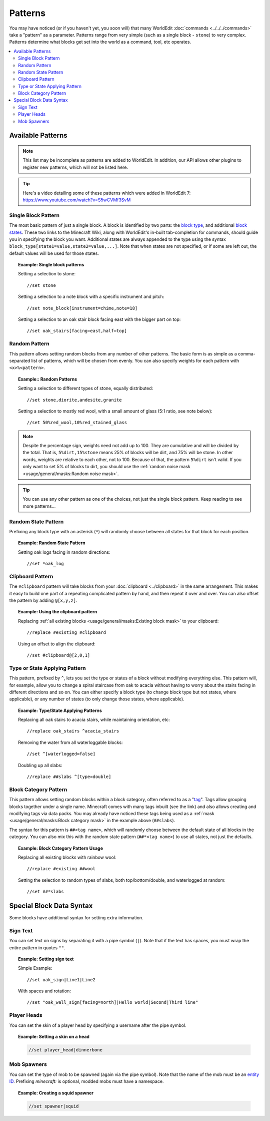 Patterns
========

You may have noticed (or if you haven't yet, you soon will) that many WorldEdit :doc:`commands <../../../commands>` take a "pattern" as a parameter. Patterns range from very simple (such as a single block - ``stone``) to very complex. Patterns determine what blocks get set into the world as a command, tool, etc operates.

.. contents::
    :local:
    :backlinks: none


Available Patterns
~~~~~~~~~~~~~~~~~~

.. note:: This list may be incomplete as patterns are added to WorldEdit. In addition, our API allows other plugins to register new patterns, which will not be listed here.

.. tip:: Here's a video detailing some of these patterns which were added in WorldEdit 7: https://www.youtube.com/watch?v=S5wCVMf3SvM

Single Block Pattern
--------------------

The most basic pattern of just a single block. A block is identified by two parts: the `block type <https://minecraft.wiki/w/Java_Edition_data_values#IDs>`_, and additional `block states <https://minecraft.gamepedia.com/Block_states>`_. These two links to the Minecraft Wiki, along with WorldEdit's in-built tab-completion for commands, should guide you in specifying the block you want. Additional states are always appended to the type using the syntax ``block_type[state1=value,state2=value,...]``. Note that when states are not specified, or if some are left out, the default values will be used for those states.

.. topic:: Example: Single block patterns

    Setting a selection to stone::

        //set stone

    Setting a selection to a note block with a specific instrument and pitch::

        //set note_block[instrument=chime,note=18]

    Setting a selection to an oak stair block facing east with the bigger part on top::

        //set oak_stairs[facing=east,half=top]



Random Pattern
--------------

This pattern allows setting random blocks from any number of other patterns. The basic form is as simple as a comma-separated list of patterns, which will be chosen from evenly. You can also specify weights for each pattern with ``<x>%<pattern>``.

.. topic:: Example:: Random Patterns

    Setting a selection to different types of stone, equally distributed::

        //set stone,diorite,andesite,granite

    Setting a selection to mostly red wool, with a small amount of glass (5:1 ratio, see note below)::

        //set 50%red_wool,10%red_stained_glass

.. note::  Despite the percentage sign, weights need not add up to 100. They are cumulative and will be divided by the total. That is, ``5%dirt,15%stone`` means 25% of blocks will be dirt, and 75% will be stone. In other words, weights are relative to each other, not to 100. Because of that, the pattern ``5%dirt`` isn't valid. If you only want to set 5% of blocks to dirt, you should use the :ref:`random noise mask <usage/general/masks:Random noise mask>`.

.. tip:: You can use any other pattern as one of the choices, not just the single block pattern. Keep reading to see more patterns...

Random State Pattern
--------------------

Prefixing any block type with an asterisk (``*``) will randomly choose between all states for that block for each position.

.. topic:: Example: Random State Pattern

    Setting oak logs facing in random directions::

        //set *oak_log

Clipboard Pattern
-----------------

The ``#clipboard`` pattern will take blocks from your :doc:`clipboard <../clipboard>` in the same arrangement. This makes it easy to build one part of a repeating complicated pattern by hand, and then repeat it over and over. You can also offset the pattern by adding ``@[x,y,z]``.

.. topic:: Example: Using the clipboard pattern

    Replacing :ref:`all existing blocks <usage/general/masks:Existing block mask>` to your clipboard::

        //replace #existing #clipboard

    .. centered::
        Using the clipboard in the first image to replace a hill. Note the repeating layers.

    |clipboard_pattern|  |clipboard_replace|

    Using an offset to align the clipboard::

        //set #clipboard@[2,0,1]

.. |clipboard_pattern| image:: /images/patterns/clipboard.png
    :width: 30%

.. |clipboard_replace| image:: /images/patterns/clipboard_replace.png
    :width: 45%

Type or State Applying Pattern
------------------------------

This pattern, prefixed by ``^``, lets you set the type or states of a block without modifying everything else. This pattern will, for example, allow you to change a spiral staircase from oak to acacia without having to worry about the stairs facing in different directions and so on. You can either specify a block type (to change block type but not states, where applicable), or any number of states (to only change those states, where applicable).

.. topic:: Example: Type/State Applying Patterns

    Replacing all oak stairs to acacia stairs, while maintaining orientation, etc::

        //replace oak_stairs ^acacia_stairs

    Removing the water from all waterloggable blocks::

        //set ^[waterlogged=false]

    Doubling up all slabs::

         //replace ##slabs ^[type=double]

Block Category Pattern
----------------------

This pattern allows setting random blocks within a block category, often referred to as a "`tag <https://minecraft.wiki/w/Tag>`_". Tags allow grouping blocks together under a single name. Minecraft comes with many tags inbuilt (see the link) and also allows creating and modifying tags via data packs. You may already have noticed these tags being used as a :ref:`mask <usage/general/masks:Block category mask>` in the example above (``##slabs``).

The syntax for this pattern is ``##<tag name>``, which will randomly choose between the default state of all blocks in the category. You can also mix this with the random state pattern (``##*<tag name>``) to use all states, not just the defaults.

.. topic:: Example: Block Category Pattern Usage

    Replacing all existing blocks with rainbow wool::

        //replace #existing ##wool

    Setting the selection to random types of slabs, both top/bottom/double, and waterlogged at random::

        //set ##*slabs

Special Block Data Syntax
~~~~~~~~~~~~~~~~~~~~~~~~~

Some blocks have additional syntax for setting extra information.

Sign Text
---------

You can set text on signs by separating it with a pipe symbol (``|``). Note that if the text has spaces, you must wrap the entire pattern in quotes ``""``.

.. topic:: Example: Setting sign text

    Simple Example::

        //set oak_sign|Line1|Line2

    With spaces and rotation::

        //set "oak_wall_sign[facing=north]|Hello world|Second|Third line"

Player Heads
------------

You can set the skin of a player head by specifying a username after the pipe symbol.

.. topic:: Example: Setting a skin on a head

    .. code::

        //set player_head|dinnerbone

Mob Spawners
------------

You can set the type of mob to be spawned (again via the pipe symbol). Note that the name of the mob must be an `entity ID <https://minecraft.wiki/w/Java_Edition_data_values#Entities>`_. Prefixing `minecraft:` is optional, modded mobs must have a namespace.

.. topic:: Example: Creating a squid spawner

    .. code::

        //set spawner|squid
